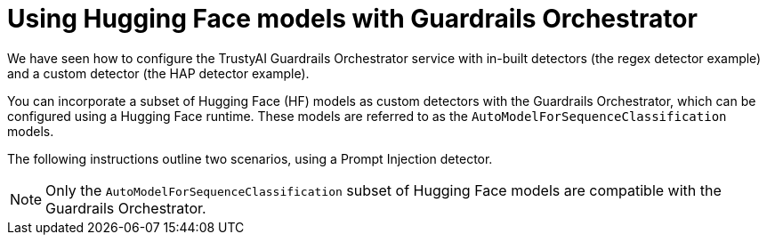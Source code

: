 :_module-type: CONCEPT

ifdef::context[:parent-context: {context}]
[id="using-hugging-face-models-with-guardrails-orchestrator_{context}"]
= Using Hugging Face models with Guardrails Orchestrator


[role='_abstract']

We have seen how to configure the TrustyAI Guardrails Orchestrator service with in-built detectors (the regex detector example) and a custom detector (the HAP detector example). 

You can incorporate a subset of Hugging Face (HF) models as custom detectors with the Guardrails Orchestrator, which can be configured using a Hugging Face runtime. These models are referred to as the `AutoModelForSequenceClassification` models.

The following instructions outline two scenarios, using a Prompt Injection detector. 

[NOTE]
--
Only the `AutoModelForSequenceClassification` subset of Hugging Face models are compatible with the Guardrails Orchestrator.
--
